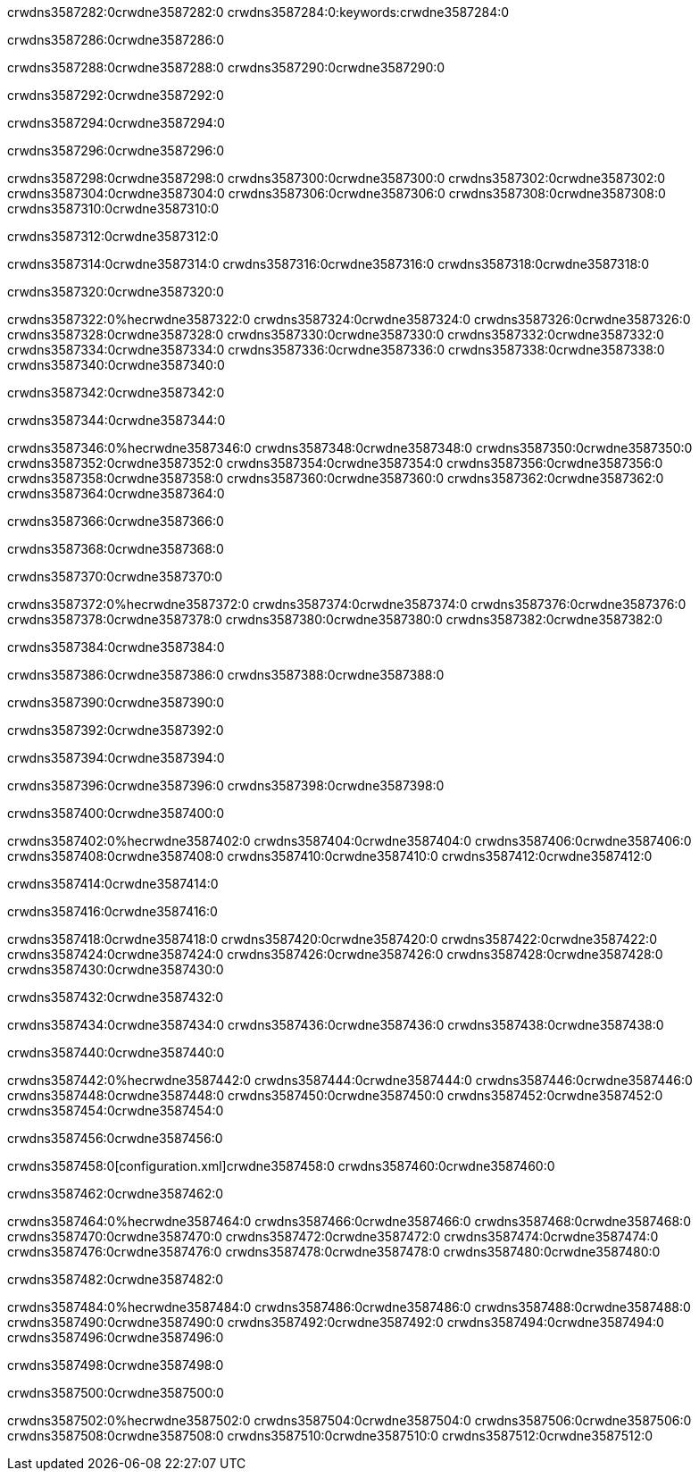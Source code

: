 crwdns3587282:0crwdne3587282:0
crwdns3587284:0:keywords:crwdne3587284:0

crwdns3587286:0crwdne3587286:0

crwdns3587288:0crwdne3587288:0
crwdns3587290:0crwdne3587290:0

crwdns3587292:0crwdne3587292:0

crwdns3587294:0crwdne3587294:0

crwdns3587296:0crwdne3587296:0

crwdns3587298:0crwdne3587298:0
crwdns3587300:0crwdne3587300:0
  crwdns3587302:0crwdne3587302:0
  crwdns3587304:0crwdne3587304:0
  crwdns3587306:0crwdne3587306:0
crwdns3587308:0crwdne3587308:0
crwdns3587310:0crwdne3587310:0

crwdns3587312:0crwdne3587312:0

crwdns3587314:0crwdne3587314:0
crwdns3587316:0crwdne3587316:0
crwdns3587318:0crwdne3587318:0

crwdns3587320:0crwdne3587320:0

crwdns3587322:0%hecrwdne3587322:0
crwdns3587324:0crwdne3587324:0
crwdns3587326:0crwdne3587326:0
crwdns3587328:0crwdne3587328:0
crwdns3587330:0crwdne3587330:0
crwdns3587332:0crwdne3587332:0
crwdns3587334:0crwdne3587334:0
crwdns3587336:0crwdne3587336:0
crwdns3587338:0crwdne3587338:0
crwdns3587340:0crwdne3587340:0

crwdns3587342:0crwdne3587342:0

crwdns3587344:0crwdne3587344:0

crwdns3587346:0%hecrwdne3587346:0
crwdns3587348:0crwdne3587348:0
crwdns3587350:0crwdne3587350:0
crwdns3587352:0crwdne3587352:0 crwdns3587354:0crwdne3587354:0
crwdns3587356:0crwdne3587356:0
crwdns3587358:0crwdne3587358:0
crwdns3587360:0crwdne3587360:0
crwdns3587362:0crwdne3587362:0
crwdns3587364:0crwdne3587364:0

crwdns3587366:0crwdne3587366:0

crwdns3587368:0crwdne3587368:0

crwdns3587370:0crwdne3587370:0

crwdns3587372:0%hecrwdne3587372:0
crwdns3587374:0crwdne3587374:0
crwdns3587376:0crwdne3587376:0
crwdns3587378:0crwdne3587378:0
crwdns3587380:0crwdne3587380:0
crwdns3587382:0crwdne3587382:0

crwdns3587384:0crwdne3587384:0 

crwdns3587386:0crwdne3587386:0 crwdns3587388:0crwdne3587388:0

crwdns3587390:0crwdne3587390:0

crwdns3587392:0crwdne3587392:0

crwdns3587394:0crwdne3587394:0

crwdns3587396:0crwdne3587396:0 crwdns3587398:0crwdne3587398:0

crwdns3587400:0crwdne3587400:0

crwdns3587402:0%hecrwdne3587402:0
crwdns3587404:0crwdne3587404:0
crwdns3587406:0crwdne3587406:0
crwdns3587408:0crwdne3587408:0
crwdns3587410:0crwdne3587410:0
crwdns3587412:0crwdne3587412:0

crwdns3587414:0crwdne3587414:0

crwdns3587416:0crwdne3587416:0

crwdns3587418:0crwdne3587418:0
crwdns3587420:0crwdne3587420:0
  crwdns3587422:0crwdne3587422:0
  crwdns3587424:0crwdne3587424:0
  crwdns3587426:0crwdne3587426:0
crwdns3587428:0crwdne3587428:0
crwdns3587430:0crwdne3587430:0

crwdns3587432:0crwdne3587432:0

crwdns3587434:0crwdne3587434:0
crwdns3587436:0crwdne3587436:0
crwdns3587438:0crwdne3587438:0

crwdns3587440:0crwdne3587440:0

crwdns3587442:0%hecrwdne3587442:0
crwdns3587444:0crwdne3587444:0
crwdns3587446:0crwdne3587446:0
crwdns3587448:0crwdne3587448:0
crwdns3587450:0crwdne3587450:0
crwdns3587452:0crwdne3587452:0
crwdns3587454:0crwdne3587454:0

crwdns3587456:0crwdne3587456:0

crwdns3587458:0[configuration.xml]crwdne3587458:0 crwdns3587460:0crwdne3587460:0 

crwdns3587462:0crwdne3587462:0

crwdns3587464:0%hecrwdne3587464:0
crwdns3587466:0crwdne3587466:0
crwdns3587468:0crwdne3587468:0
crwdns3587470:0crwdne3587470:0
crwdns3587472:0crwdne3587472:0
crwdns3587474:0crwdne3587474:0
crwdns3587476:0crwdne3587476:0
crwdns3587478:0crwdne3587478:0
crwdns3587480:0crwdne3587480:0

crwdns3587482:0crwdne3587482:0

crwdns3587484:0%hecrwdne3587484:0
crwdns3587486:0crwdne3587486:0
crwdns3587488:0crwdne3587488:0
crwdns3587490:0crwdne3587490:0
crwdns3587492:0crwdne3587492:0
crwdns3587494:0crwdne3587494:0
crwdns3587496:0crwdne3587496:0

crwdns3587498:0crwdne3587498:0

crwdns3587500:0crwdne3587500:0

crwdns3587502:0%hecrwdne3587502:0
crwdns3587504:0crwdne3587504:0
crwdns3587506:0crwdne3587506:0
crwdns3587508:0crwdne3587508:0
crwdns3587510:0crwdne3587510:0
crwdns3587512:0crwdne3587512:0